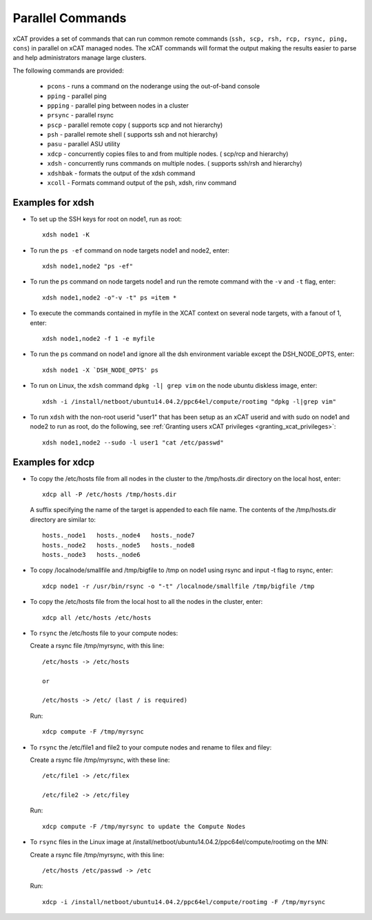 Parallel Commands
=================

xCAT provides a set of commands that can run common remote commands (``ssh, scp, rsh, rcp, rsync, ping, cons``) in parallel on xCAT managed nodes.  The xCAT commands will format the output making the results easier to parse and help administrators manage large clusters.

The following commands are provided: 

    * ``pcons`` - runs a command on the noderange using the out-of-band console
    * ``pping`` - parallel ping
    * ``ppping`` - parallel ping between nodes in a cluster
    * ``prsync`` - parallel rsync
    * ``pscp`` - parallel remote copy ( supports scp and not hierarchy)
    * ``psh`` - parallel remote shell ( supports ssh and not hierarchy)
    * ``pasu`` - parallel ASU utility
    * ``xdcp`` - concurrently copies files to and from multiple nodes. ( scp/rcp and hierarchy)
    * ``xdsh`` - concurrently runs commands on multiple nodes. ( supports ssh/rsh and hierarchy)
    * ``xdshbak`` - formats the output of the xdsh command
    * ``xcoll`` - Formats command output of the psh, xdsh, rinv command


Examples for xdsh
-----------------

- To set up the SSH keys for root on node1, run as root: ::

    xdsh node1 -K

- To run the ``ps -ef`` command on node targets node1 and node2, enter: ::

    xdsh node1,node2 "ps -ef"

- To run the ``ps`` command on node targets node1 and run the remote command with the ``-v`` and ``-t`` flag, enter: ::

    xdsh node1,node2 -o"-v -t" ps =item *

- To execute the commands contained in myfile in the XCAT context on several node targets, with a fanout of 1, enter: ::

    xdsh node1,node2 -f 1 -e myfile

- To run the ``ps`` command on node1 and ignore all the dsh environment variable except the DSH_NODE_OPTS, enter: ::

    xdsh node1 -X `DSH_NODE_OPTS' ps

- To run on Linux, the ``xdsh`` command ``dpkg -l| grep vim`` on the node ubuntu diskless image, enter: ::

    xdsh -i /install/netboot/ubuntu14.04.2/ppc64el/compute/rootimg "dpkg -l|grep vim"

- To run ``xdsh`` with the non-root userid "user1" that has been setup as an xCAT userid and with sudo on node1 and node2 to run as root, do the following, see :ref:`Granting users xCAT privileges <granting_xcat_privileges>`: ::

    xdsh node1,node2 --sudo -l user1 "cat /etc/passwd"

Examples for xdcp
-----------------

- To copy the /etc/hosts file from all nodes in the cluster to the /tmp/hosts.dir directory on the local host, enter: ::

    xdcp all -P /etc/hosts /tmp/hosts.dir

  A suffix specifying the name of the target is appended to each file name. The contents of the /tmp/hosts.dir directory are similar to: ::

   hosts._node1   hosts._node4   hosts._node7
   hosts._node2   hosts._node5   hosts._node8
   hosts._node3   hosts._node6

- To copy /localnode/smallfile and /tmp/bigfile to /tmp on node1 using rsync and input -t flag to rsync, enter: ::

    xdcp node1 -r /usr/bin/rsync -o "-t" /localnode/smallfile /tmp/bigfile /tmp

- To copy the /etc/hosts file from the local host to all the nodes in the cluster, enter: ::

    xdcp all /etc/hosts /etc/hosts

- To ``rsync`` the /etc/hosts file to your compute nodes:

  Create a rsync file /tmp/myrsync, with this line: ::

   /etc/hosts -> /etc/hosts

   or

   /etc/hosts -> /etc/ (last / is required)

  Run: ::

   xdcp compute -F /tmp/myrsync

- To ``rsync`` the /etc/file1 and file2 to your compute nodes and rename to filex and filey:

  Create a rsync file /tmp/myrsync, with these line: ::

   /etc/file1 -> /etc/filex

   /etc/file2 -> /etc/filey

  Run: ::

   xdcp compute -F /tmp/myrsync to update the Compute Nodes

- To ``rsync`` files in the Linux image at /install/netboot/ubuntu14.04.2/ppc64el/compute/rootimg on the MN:

  Create a rsync file /tmp/myrsync, with this line: ::

   /etc/hosts /etc/passwd -> /etc

  Run: ::

   xdcp -i /install/netboot/ubuntu14.04.2/ppc64el/compute/rootimg -F /tmp/myrsync


